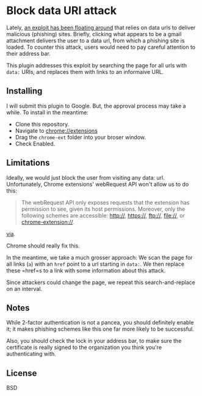 * Block data URI attack

Lately, [[https://www.wordfence.com/blog/2017/01/gmail-phishing-data-uri/][an exploit has been floating around]] that relies on data urls to deliver malicious (phishing) sites.
Briefly, clicking what appears to be a gmail attachment delivers the user to a data url, from which a phishing site is loaded.
To counter this attack, users would need to pay careful attention to their address bar.

This plugin addresses this exploit by searching the page for all urls with =data:= URIs, and replaces them with links to an informaive URL.

** Installing

I will submit this plugin to Google. But, the approval process may take a while. To install in the meantime:

- Clone this repository.
- Navigate to chrome://extensions
- Drag the =chrome-ext= folder into your broser window.
- Check Enabled.

** Limitations

Ideally, we would just block the user from visiting any data: url. Unfortunately, Chrome extensions' webRequest API won't allow us to do this:


#+BEGIN_QUOTE
The webRequest API only exposes requests that the extension has permission to see, given its host permissions. Moreover, only the following schemes are accessible: http://, https://, ftp://, file://, or chrome-extension://.
#+END_QUOTE

[[https://developer.chrome.com/extensions/webRequest#event-onBeforeRequest][via]].

Chrome should really fix this. 

In the meantime, we take a much grosser approach: We scan the page for all links (=a=) with an =href= point to a url starting in =data:=. We then replace these =href=s to a link with some information about this attack.

Since attackers could change the page, we repeat this search-and-replace on an interval.

** Notes

While 2-factor authentication is not a pancea, you should definitely enable it; it makes phishing schemes like this one far more likely to be successful.

Also, you should check the lock in your address bar, to make sure the certificate is really signed to the organization you think you're authenticating with.

** License

BSD
